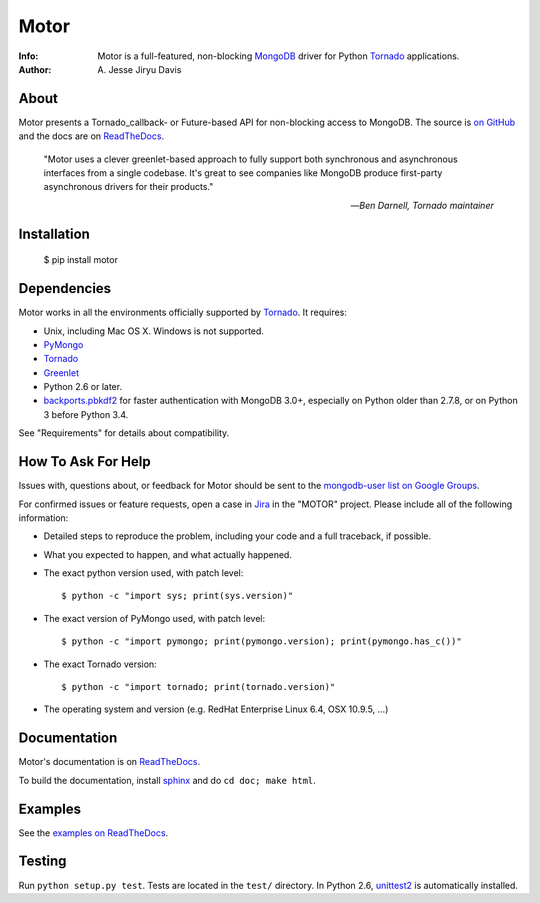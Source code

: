 =====
Motor
=====

.. image:: https://raw.github.com/mongodb/motor/master/doc/_static/motor.png

:Info: Motor is a full-featured, non-blocking MongoDB_ driver for Python
    Tornado_ applications.
:Author: A\. Jesse Jiryu Davis

.. image:: https://travis-ci.org/mongodb/motor.png
        :target: https://travis-ci.org/mongodb/motor

About
=====

Motor presents a Tornado_callback- or Future-based API for non-blocking access
to MongoDB. The source is `on GitHub <https://github.com/mongodb/motor>`_
and the docs are on ReadTheDocs_.

    "Motor uses a clever greenlet-based approach to fully support both
    synchronous and asynchronous interfaces from a single codebase. It's great
    to see companies like MongoDB produce first-party asynchronous drivers for
    their products."

    --*Ben Darnell, Tornado maintainer*

Installation
============

  $ pip install motor

Dependencies
============

Motor works in all the environments officially supported by Tornado_. It
requires:

* Unix, including Mac OS X. Windows is not supported.
* PyMongo_
* Tornado_
* Greenlet_
* Python 2.6 or later.
* `backports.pbkdf2`_ for faster authentication with MongoDB 3.0+,
  especially on Python older than 2.7.8, or on Python 3 before Python 3.4.

See "Requirements" for details about compatibility.

How To Ask For Help
===================

Issues with, questions about, or feedback for Motor should be sent to the
`mongodb-user list on Google Groups`_.

For confirmed issues or feature requests,
open a case in `Jira <http://jira.mongodb.org>`_ in the "MOTOR" project.
Please include all of the following information:

- Detailed steps to reproduce the problem, including your code and a full
  traceback, if possible.
- What you expected to happen, and what actually happened.
- The exact python version used, with patch level::

  $ python -c "import sys; print(sys.version)"

- The exact version of PyMongo used, with patch level::

  $ python -c "import pymongo; print(pymongo.version); print(pymongo.has_c())"

- The exact Tornado version::

  $ python -c "import tornado; print(tornado.version)"

- The operating system and version (e.g. RedHat Enterprise Linux 6.4, OSX 10.9.5, ...)

Documentation
=============

Motor's documentation is on ReadTheDocs_.

To build the documentation, install sphinx_ and do ``cd doc; make html``.

Examples
========

See the `examples on ReadTheDocs <https://motor.readthedocs.org/en/latest/examples/index.html>`_.

Testing
=======

Run ``python setup.py test``.
Tests are located in the ``test/`` directory.
In Python 2.6, unittest2_ is automatically installed.

.. _PyMongo: http://pypi.python.org/pypi/pymongo/

.. _MongoDB: http://mongodb.org/

.. _Tornado: http://tornadoweb.org/

.. _Greenlet: http://pypi.python.org/pypi/greenlet/

.. _backports.pbkdf2: https://pypi.python.org/pypi/backports.pbkdf2/

.. _ReadTheDocs: http://motor.readthedocs.org/

.. _mongodb-user list on Google Groups:
   https://groups.google.com/forum/?fromgroups#!forum/mongodb-user

.. _sphinx: http://sphinx.pocoo.org/

.. _unittest2: https://pypi.python.org/pypi/unittest2

